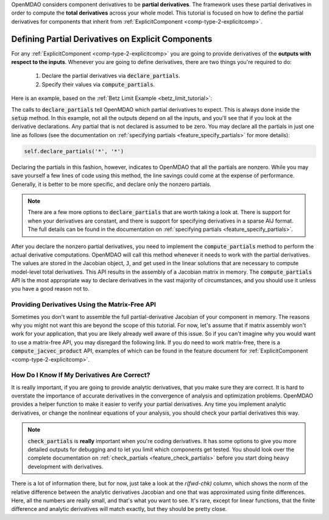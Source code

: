 .. _advanced_guide_partial_derivs_explicit:

OpenMDAO considers component derivatives to be **partial derivatives**.
The framework uses these partial derivatives in order to compute the **total derivatives** across your whole model.
This tutorial is focused on how to define the partial derivatives for components that inherit from :ref:`ExplicitComponent <comp-type-2-explicitcomp>`.


***************************************************
Defining Partial Derivatives on Explicit Components
***************************************************

For any :ref:`ExplicitComponent <comp-type-2-explicitcomp>` you are going to provide derivatives of the **outputs with respect to the inputs**.
Whenever you are going to define derivatives, there are two things you're required to do:

    #. Declare the partial derivatives via :code:`declare_partials`.
    #. Specify their values via :code:`compute_partials`.

Here is an example, based on the :ref:`Betz Limit Example <betz_limit_tutorial>`:

.. embed-code::
    openmdao.test_suite.test_examples.test_betz_limit.ActuatorDisc


The calls to :code:`declare_partials` tell OpenMDAO which partial derivatives to expect.
This is always done inside the :code:`setup` method.
In this example, not all the outputs depend on all the inputs, and you'll see that if you look at the derivative declarations.
Any partial that is not declared is assumed to be zero.
You may declare all the partials in just one line as follows (see the documentation on :ref:`specifying partials <feature_specify_partials>` for more details):

.. code::

    self.declare_partials('*', '*')

Declaring the partials in this fashion, however, indicates to OpenMDAO that all the partials are nonzero.
While you may save yourself a few lines of code using this method, the line savings could come at the expense of performance.
Generally, it is better to be more specific, and declare only the nonzero partials.

.. note::
    There are a few more options to :code:`declare_partials` that are worth taking a look at.
    There is support for when your derivatives are constant, and there is support for specifying derivatives in a sparse AIJ format.
    The full details can be found in the documentation on :ref:`specifying partials <feature_specify_partials>`.

After you declare the nonzero partial derivatives, you need to implement the :code:`compute_partials` method to perform the actual
derivative computations.
OpenMDAO will call this method whenever it needs to work with the partial derivatives.
The values are stored in the Jacobian object, :code:`J`, and get used in the linear solutions that are necessary to compute model-level total derivatives.
This API results in the assembly of a Jacobian matrix in memory.
The :code:`compute_partials` API is the most appropriate way to declare derivatives in the vast majority of circumstances,
and you should use it unless you have a good reason not to.

Providing Derivatives Using the Matrix-Free API
***********************************************

Sometimes you don't want to assemble the full partial-derivative Jacobian of your component in memory.
The reasons why you might not want this are beyond the scope of this tutorial.
For now, let's assume that if matrix assembly won't work for your application, that you are likely already well aware of this issue.
So if you can't imagine why you would want to use a matrix-free API, you may disregard the following link.
If you do need to work matrix-free, there is a :code:`compute_jacvec_product` API, examples of which can be found
in the feature document for :ref:`ExplicitComponent <comp-type-2-explicitcomp>`.


How Do I Know If My Derivatives Are Correct?
********************************************

It is really important, if you are going to provide analytic derivatives, that you make sure they are correct.
It is hard to overstate the importance of accurate derivatives in the convergence of analysis and optimization problems.
OpenMDAO provides a helper function to make it easier to verify your partial derivatives.
Any time you implement analytic derivatives, or change the nonlinear equations of your analysis, you should check your partial derivatives this way.

.. embed-code::
    openmdao.test_suite.test_examples.test_betz_limit.TestBetzLimit.test_betz_derivatives
    :layout: interleave

.. note::

    :code:`check_partials` is **really** important when you're coding derivatives.
    It has some options to give you more detailed outputs for debugging and to let you limit which components get tested.
    You should look over the complete documentation on :ref:`check_partials <feature_check_partials>` before you start doing heavy development with derivatives.

There is a lot of information there, but for now, just take a look at the *r(fwd-chk)* column, which shows the norm of the relative difference
between the analytic derivatives Jacobian and one that was approximated using finite differences.
Here, all the numbers are really small, and that's what you want to see.
It's rare, except for linear functions, that the finite difference and analytic derivatives will match exactly, but they should be pretty close.
